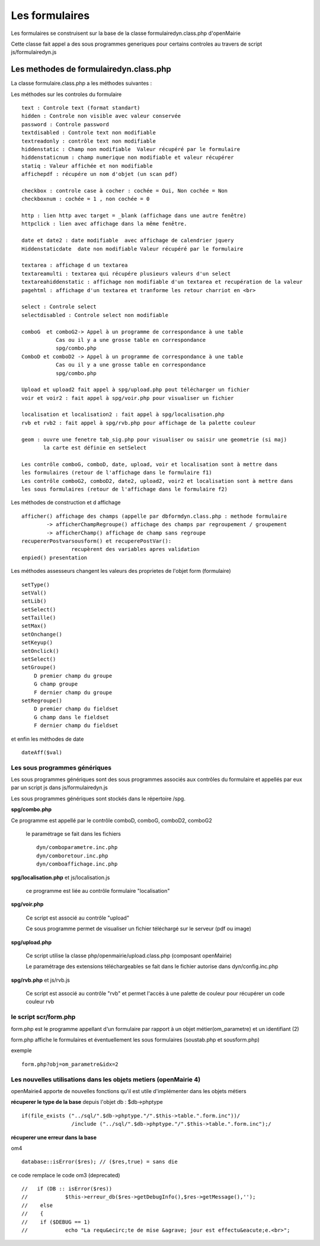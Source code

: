 .. _formulaire:

###############
Les formulaires
###############

Les formulaires se construisent sur la base de la classe
formulairedyn.class.php d'openMairie

Cette classe fait appel a des sous programmes generiques pour certains
controles au travers de script js/formulairedyn.js



*************************************** 
Les methodes de formulairedyn.class.php
***************************************

La classe formulaire.class.php a les méthodes suivantes :

Les méthodes sur les controles du formulaire ::

    text : Controle text (format standart)
    hidden : Controle non visible avec valeur conservée
    password : Controle password
    textdisabled : Controle text non modifiable
    textreadonly : contrôle text non modifiable
    hiddenstatic : Champ non modifiable  Valeur récupéré par le formulaire
    hiddenstaticnum : champ numerique non modifiable et valeur récupérer
    statiq : Valeur affichée et non modifiable
    affichepdf : récupére un nom d'objet (un scan pdf)
    
    checkbox : controle case à cocher : cochée = Oui, Non cochée = Non
    checkboxnum : cochée = 1 , non cochée = 0
    
    http : lien http avec target = _blank (affichage dans une autre fenêtre)
    httpclick : lien avec affichage dans la même fenêtre.
    
    date et date2 : date modifiable  avec affichage de calendrier jquery
    Hiddenstaticdate  date non modifiable Valeur récupéré par le formulaire

    textarea : affichage d un textarea
    textareamulti : textarea qui récupére plusieurs valeurs d'un select
    textareahiddenstatic : affichage non modifiable d'un textarea et recupération de la valeur
    pagehtml : affichage d'un textarea et tranforme les retour charriot en <br>
   
    select : Controle select
    selectdisabled : Controle select non modifiable

    comboG  et comboG2-> Appel à un programme de correspondance à une table
               Cas ou il y a une grosse table en correspondance
               spg/combo.php             
    ComboD et comboD2 -> Appel à un programme de correspondance à une table
               Cas ou il y a une grosse table en correspondance
               spg/combo.php
    
    Upload et upload2 fait appel à spg/upload.php pout télécharger un fichier
    voir et voir2 : fait appel à spg/voir.php pour visualiser un fichier
    
    localisation et localisation2 : fait appel à spg/localisation.php
    rvb et rvb2 : fait appel à spg/rvb.php pour affichage de la palette couleur

    geom : ouvre une fenetre tab_sig.php pour visualiser ou saisir une geometrie (si maj)
           la carte est définie en setSelect
    
    Les contrôle comboG, comboD, date, upload, voir et localisation sont à mettre dans
    les formulaires (retour de l'affichage dans le formulaire f1)
    Les contrôle comboG2, comboD2, date2, upload2, voir2 et localisation sont à mettre dans
    les sous formulaires (retour de l'affichage dans le formulaire f2)  


Les  méthodes de construction et d affichage ::


    afficher() affichage des champs (appelle par dbformdyn.class.php : methode formulaire
            -> afficherChampRegroupe() affichage des champs par regroupement / groupement
            -> afficherChamp() affichage de champ sans regroupe
    recupererPostvarsousform() et recuperePostVar():
                    recupèrent des variables apres validation
    enpied() presentation

Les méthodes assesseurs changent les valeurs des proprietes de l'objet form (formulaire) ::

    setType()
    setVal()
    setLib()
    setSelect()
    setTaille()
    setMax()
    setOnchange()
    setKeyup()
    setOnclick()
    setSelect()
    setGroupe()
        D premier champ du groupe
        G champ groupe
        F dernier champ du groupe
    setRegroupe()
        D premier champ du fieldset
        G champ dans le fieldset
        F dernier champ du fieldset

 
et enfin les méthodes de date ::

   dateAff($val)



==============================
Les sous programmes génériques
==============================



Les sous programmes génériques sont des sous programmes associés aux contrôles
du formulaire et appellés par eux par un script js dans js/formulairedyn.js 

Les sous programmes génériques sont stockés dans le répertoire /spg.

**spg/combo.php**


Ce programme est appellé par le contrôle comboD, comboG, comboD2, comboG2

  le paramétrage se fait dans les fichiers ::

       dyn/comboparametre.inc.php
       dyn/comboretour.inc.php
       dyn/comboaffichage.inc.php


**spg/localisation.php** et js/localisation.js

    
    ce programme est liée au contrôle formulaire "localisation"


**spg/voir.php** 

    Ce script est associé au contrôle "upload"
    
    Ce sous programme permet de visualiser un fichier téléchargé
    sur le serveur (pdf ou image)
    

**spg/upload.php**


        Ce script utilise la classe php/openmairie/upload.class.php (composant openMairie)

        Le paramétrage des extensions téléchargeables se fait dans le fichier autorise dans dyn/config.inc.php


**spg/rvb.php** et js/rvb.js


    Ce script est associé au contrôle "rvb" et permet l'accès à une palette de couleur
    pour récupérer un code couleur rvb



======================
le script scr/form.php
======================

form.php est le programme appellant d'un formulaire par rapport à un objet
métier(om_parametre) et un identifiant (2)

form.php affiche le formulaires et éventuellement les sous formulaires (soustab.php et sousform.php)

exemple ::

    form.php?obj=om_parametre&idx=2



=================================================================
Les nouvelles utilisations dans les objets metiers (openMairie 4)
=================================================================

openMairie4 apporte de nouvelles fonctions qu'il est utile d'implémenter dans
les objets métiers


**récuperer le type de la base** depuis l'objet db : $db->phptype ::


        if(file_exists ("../sql/".$db->phptype."/".$this->table.".form.inc"))/
			/include ("../sql/".$db->phptype."/".$this->table.".form.inc");/


**récuperer une erreur dans la base**

om4 ::

    database::isError($res); // ($res,true) = sans die


ce code remplace le code om3 (deprecated) ::

            //   if (DB :: isError($res))
            //            $this->erreur_db($res->getDebugInfo(),$res->getMessage(),'');
            //    else
            //    {
            //    if ($DEBUG == 1)
            //            echo "La requ&ecirc;te de mise &agrave; jour est effectu&eacute;e.<br>";
   